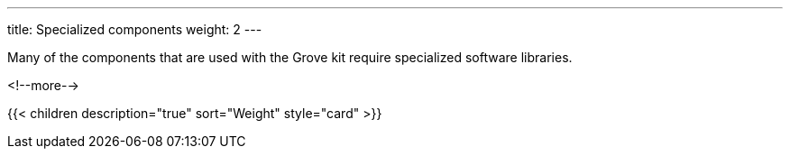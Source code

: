---
title: Specialized components
weight: 2
---

Many of the components that are used with the Grove kit require specialized
software libraries.

<!--more-->

{{< children description="true" sort="Weight" style="card" >}}
